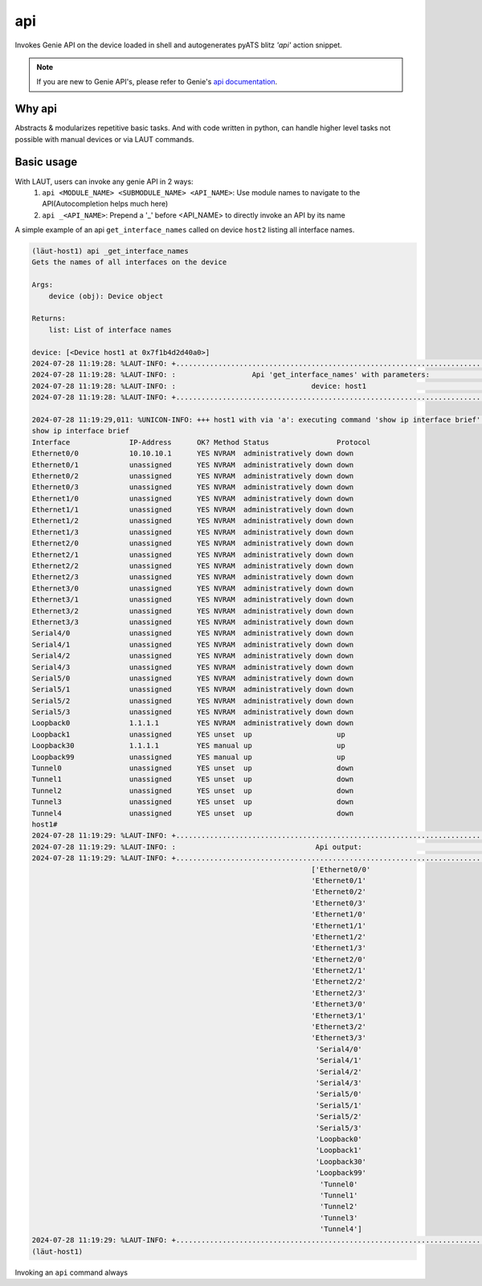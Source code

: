api
===

Invokes Genie API on the device loaded in shell and autogenerates pyATS
blitz *'api'* action snippet.

.. note::

   If you are new to Genie API's, please refer to Genie's `api documentation <https://wwwin-enged.cisco.com/elearning/coursesp/pyats/user/apis.html>`_.

Why api
-------

Abstracts & modularizes repetitive basic tasks. And with code written in python, can handle higher
level tasks not possible with manual devices or via LAUT commands.

Basic usage
-----------

With LAUT, users can invoke any genie API in 2 ways:
   1. ``api <MODULE_NAME> <SUBMODULE_NAME> <API_NAME>``: Use module names to navigate to the API(Autocompletion helps much here)
   2. ``api _<API_NAME>``: Prepend a '_' before <API_NAME> to directly invoke an API by its name

A simple example of an api ``get_interface_names`` called on device ``host2`` listing all interface
names.

.. code-block:: console

   (lӓut-host1) api _get_interface_names
   Gets the names of all interfaces on the device
   
   Args:
       device (obj): Device object
   
   Returns:
       list: List of interface names
   
   device: [<Device host1 at 0x7f1b4d2d40a0>]
   2024-07-28 11:19:28: %LAUT-INFO: +..............................................................................+
   2024-07-28 11:19:28: %LAUT-INFO: :                  Api 'get_interface_names' with parameters:                  :
   2024-07-28 11:19:28: %LAUT-INFO: :                                device: host1                                 :
   2024-07-28 11:19:28: %LAUT-INFO: +..............................................................................+
   
   2024-07-28 11:19:29,011: %UNICON-INFO: +++ host1 with via 'a': executing command 'show ip interface brief' +++
   show ip interface brief
   Interface              IP-Address      OK? Method Status                Protocol
   Ethernet0/0            10.10.10.1      YES NVRAM  administratively down down
   Ethernet0/1            unassigned      YES NVRAM  administratively down down
   Ethernet0/2            unassigned      YES NVRAM  administratively down down
   Ethernet0/3            unassigned      YES NVRAM  administratively down down
   Ethernet1/0            unassigned      YES NVRAM  administratively down down
   Ethernet1/1            unassigned      YES NVRAM  administratively down down
   Ethernet1/2            unassigned      YES NVRAM  administratively down down
   Ethernet1/3            unassigned      YES NVRAM  administratively down down
   Ethernet2/0            unassigned      YES NVRAM  administratively down down
   Ethernet2/1            unassigned      YES NVRAM  administratively down down
   Ethernet2/2            unassigned      YES NVRAM  administratively down down
   Ethernet2/3            unassigned      YES NVRAM  administratively down down
   Ethernet3/0            unassigned      YES NVRAM  administratively down down
   Ethernet3/1            unassigned      YES NVRAM  administratively down down
   Ethernet3/2            unassigned      YES NVRAM  administratively down down
   Ethernet3/3            unassigned      YES NVRAM  administratively down down
   Serial4/0              unassigned      YES NVRAM  administratively down down
   Serial4/1              unassigned      YES NVRAM  administratively down down
   Serial4/2              unassigned      YES NVRAM  administratively down down
   Serial4/3              unassigned      YES NVRAM  administratively down down
   Serial5/0              unassigned      YES NVRAM  administratively down down
   Serial5/1              unassigned      YES NVRAM  administratively down down
   Serial5/2              unassigned      YES NVRAM  administratively down down
   Serial5/3              unassigned      YES NVRAM  administratively down down
   Loopback0              1.1.1.1         YES NVRAM  administratively down down
   Loopback1              unassigned      YES unset  up                    up
   Loopback30             1.1.1.1         YES manual up                    up
   Loopback99             unassigned      YES manual up                    up
   Tunnel0                unassigned      YES unset  up                    down
   Tunnel1                unassigned      YES unset  up                    down
   Tunnel2                unassigned      YES unset  up                    down
   Tunnel3                unassigned      YES unset  up                    down
   Tunnel4                unassigned      YES unset  up                    down
   host1#
   2024-07-28 11:19:29: %LAUT-INFO: +..............................................................................+
   2024-07-28 11:19:29: %LAUT-INFO: :                                 Api output:                                  :
   2024-07-28 11:19:29: %LAUT-INFO: +..............................................................................+
                                                                     ['Ethernet0/0'
                                                                     'Ethernet0/1'
                                                                     'Ethernet0/2'
                                                                     'Ethernet0/3'
                                                                     'Ethernet1/0'
                                                                     'Ethernet1/1'
                                                                     'Ethernet1/2'
                                                                     'Ethernet1/3'
                                                                     'Ethernet2/0'
                                                                     'Ethernet2/1'
                                                                     'Ethernet2/2'
                                                                     'Ethernet2/3'
                                                                     'Ethernet3/0'
                                                                     'Ethernet3/1'
                                                                     'Ethernet3/2'
                                                                     'Ethernet3/3'
                                                                      'Serial4/0'
                                                                      'Serial4/1'
                                                                      'Serial4/2'
                                                                      'Serial4/3'
                                                                      'Serial5/0'
                                                                      'Serial5/1'
                                                                      'Serial5/2'
                                                                      'Serial5/3'
                                                                      'Loopback0'
                                                                      'Loopback1'
                                                                      'Loopback30'
                                                                      'Loopback99'
                                                                       'Tunnel0'
                                                                       'Tunnel1'
                                                                       'Tunnel2'
                                                                       'Tunnel3'
                                                                       'Tunnel4']
   2024-07-28 11:19:29: %LAUT-INFO: +..............................................................................+
   (lӓut-host1)

Invoking an ``api`` command always

